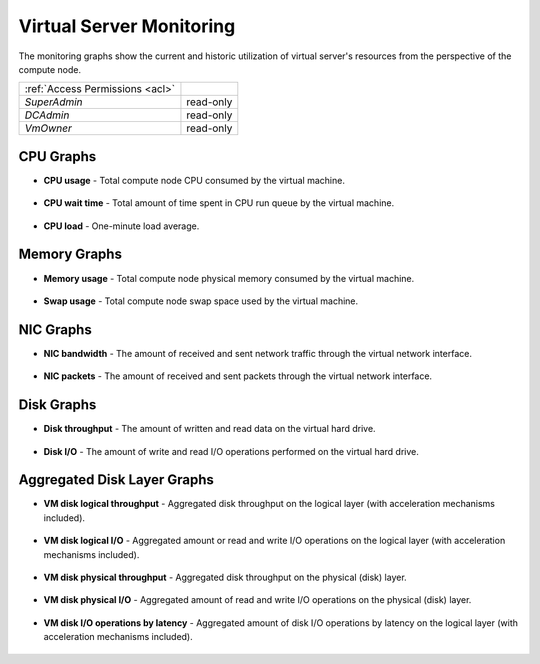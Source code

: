 Virtual Server Monitoring
#########################

The monitoring graphs show the current and historic utilization of virtual server's resources from the perspective of the compute node.

=============================== ================
:ref:`Access Permissions <acl>`
------------------------------- ----------------
*SuperAdmin*                    read-only
*DCAdmin*                       read-only
*VmOwner*                       read-only
=============================== ================


CPU Graphs
==========

* **CPU usage** - Total compute node CPU consumed by the virtual machine.

    .. image:: img/monitoring_cpu_usage.png

* **CPU wait time** - Total amount of time spent in CPU run queue by the virtual machine.

    .. image:: img/monitoring_cpu_wait_time.png

* **CPU load** - One-minute load average.

    .. image:: img/monitoring_cpu_load.png

Memory Graphs
=============

* **Memory usage** - Total compute node physical memory consumed by the virtual machine.

    .. image:: img/monitoring_memory_usage.png

* **Swap usage** - Total compute node swap space used by the virtual machine.

    .. image:: img/monitoring_swap_usage.png

NIC Graphs
==========

* **NIC bandwidth** - The amount of received and sent network traffic through the virtual network interface.

    .. image:: img/monitoring_nic_bandwidth.png

* **NIC packets** - The amount of received and sent packets through the virtual network interface.

    .. image:: img/monitoring_nic_packets.png

Disk Graphs
===========

* **Disk throughput** - The amount of written and read data on the virtual hard drive.

    .. image:: img/monitoring_disk_throughput.png

* **Disk I/O** - The amount of write and read I/O operations performed on the virtual hard drive.

    .. image:: img/monitoring_disk_io.png

Aggregated Disk Layer Graphs
============================

* **VM disk logical throughput** - Aggregated disk throughput on the logical layer (with acceleration mechanisms included).

    .. image:: img/monitoring_vm_disk_logical_io.png

* **VM disk logical I/O** - Aggregated amount or read and write I/O operations on the logical layer (with acceleration mechanisms included).

    .. image:: img/monitoring_vm_disk_logical_throughput.png

* **VM disk physical throughput** - Aggregated disk throughput on the physical (disk) layer.

    .. image:: img/monitoring_vm_disk_operations.png

* **VM disk physical I/O** - Aggregated amount of read and write I/O operations on the physical (disk) layer.

    .. image:: img/monitoring_vm_disk_physical_io.png

* **VM disk I/O operations by latency** - Aggregated amount of disk I/O operations by latency on the logical layer (with acceleration mechanisms included).

    .. image:: img/monitoring_vm_disk_physical_throughput.png

